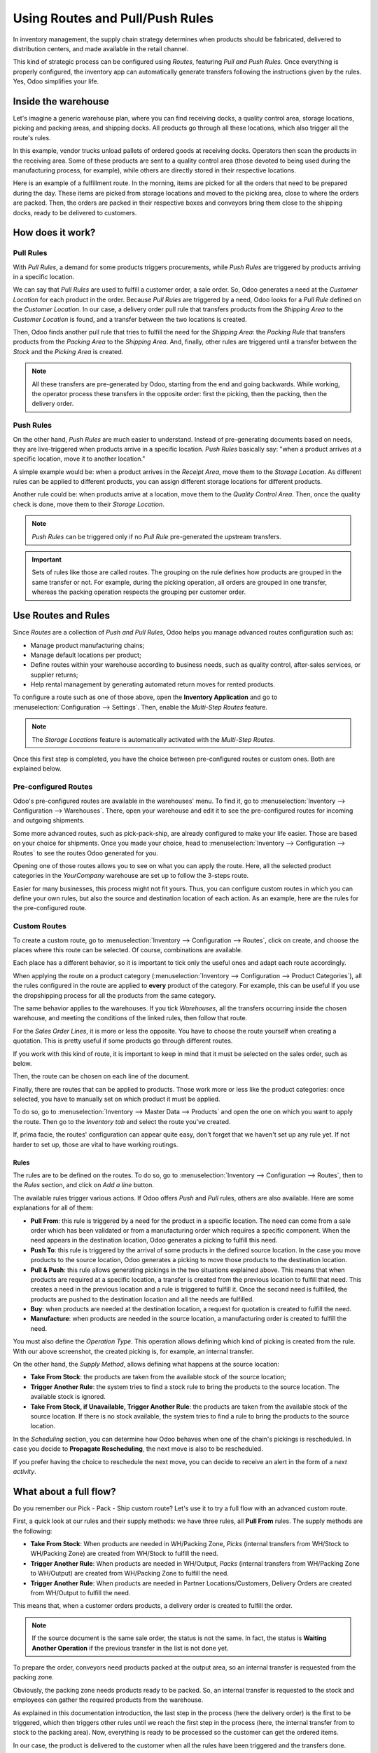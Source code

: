 ================================
Using Routes and Pull/Push Rules
================================

In inventory management, the supply chain strategy determines when products should be fabricated,
delivered to distribution centers, and made available in the retail channel.

This kind of strategic process can be configured using *Routes*, featuring *Pull and Push Rules*.
Once everything is properly configured, the inventory app can automatically generate transfers
following the instructions given by the rules. Yes, Odoo simplifies your life.

Inside the warehouse
====================

Let's imagine a generic warehouse plan, where you can find receiving docks, a quality control area,
storage locations, picking and packing areas, and shipping docks. All products go through all these
locations, which also trigger all the route's rules.

.. image:: use_routes/stock-example.png
   :align: center
   :alt: View of a generic warehouse with stock and quality control area.

In this example, vendor trucks unload pallets of ordered goods at receiving docks. Operators then
scan the products in the receiving area. Some of these products are sent to a quality control area
(those devoted to being used during the manufacturing process, for example), while others are
directly stored in their respective locations.

.. image:: use_routes/push-to-rule-example.png
   :align: center
   :alt: View of a generic push to rule when receiving products.

Here is an example of a fulfillment route. In the morning, items are picked for all the orders
that need to be prepared during the day. These items are picked from storage locations and moved to
the picking area, close to where the orders are packed. Then, the orders are packed in their
respective boxes and conveyors bring them close to the shipping docks, ready to be delivered to
customers.

.. image:: use_routes/pull-from-rule-example.png
   :align: center
   :alt: View of a generic pull from rule when preparing deliveries.

How does it work?
=================

Pull Rules
----------

With *Pull Rules*, a demand for some products triggers procurements, while *Push Rules* are
triggered by products arriving in a specific location.

We can say that *Pull Rules* are used to fulfill a customer order, a sale order. So, Odoo generates
a need at the *Customer Location* for each product in the order. Because *Pull Rules* are triggered
by a need, Odoo looks for a *Pull Rule* defined on the *Customer Location*. In our case, a delivery
order pull rule that transfers products from the *Shipping Area* to the *Customer Location* is
found, and a transfer between the two locations is created.

Then, Odoo finds another pull rule that tries to fulfill the need for the *Shipping Area*: the
*Packing Rule* that transfers products from the *Packing Area* to the *Shipping Area*. And,
finally, other rules are triggered until a transfer between the *Stock* and the *Picking Area* is
created.

.. note::
   All these transfers are pre-generated by Odoo, starting from the end and going backwards. While
   working, the operator process these transfers in the opposite order: first the picking, then the
   packing, then the delivery order.

Push Rules
----------

On the other hand, *Push Rules* are much easier to understand. Instead of pre-generating documents
based on needs, they are live-triggered when products arrive in a specific location. *Push Rules*
basically say: "when a product arrives at a specific location, move it to another location."

A simple example would be: when a product arrives in the *Receipt Area*, move them to the *Storage
Location*. As different rules can be applied to different products, you can assign different
storage locations for different products.

Another rule could be: when products arrive at a location, move them to the *Quality Control Area*.
Then, once the quality check is done, move them to their *Storage Location*.

.. note::
   *Push Rules* can be triggered only if no *Pull Rule* pre-generated the upstream transfers.

.. important::
   Sets of rules like those are called routes. The grouping on the rule defines how products are
   grouped in the same transfer or not. For example, during the picking operation, all orders are
   grouped in one transfer, whereas the packing operation respects the grouping per customer order.

Use Routes and Rules
====================

Since *Routes* are a collection of *Push and Pull Rules*, Odoo helps you manage advanced routes
configuration such as:

- Manage product manufacturing chains;
- Manage default locations per product;
- Define routes within your warehouse according to business needs, such as quality control,
  after-sales services, or supplier returns;
- Help rental management by generating automated return moves for rented products.

To configure a route such as one of those above, open the **Inventory Application** and go to
:menuselection:`Configuration --> Settings`. Then, enable the *Multi-Step Routes* feature.

.. image:: use_routes/multi-steps-routes-feature.png
   :align: center
   :alt: Activate the multi-steps feature in Odoo Inventory.

.. note::
   The *Storage Locations* feature is automatically activated with the *Multi-Step Routes*.

Once this first step is completed, you have the choice between pre-configured routes or custom
ones. Both are explained below.

Pre-configured Routes
---------------------

Odoo's pre-configured routes are available in the warehouses' menu. To find it, go to
:menuselection:`Inventory --> Configuration --> Warehouses`. There, open your warehouse and edit it
to see the pre-configured routes for incoming and outgoing shipments.

.. image:: use_routes/example-preconfigured-warehouse.png
   :align: center
   :alt: preconfigured warehouse in Odoo Inventory

Some more advanced routes, such as pick-pack-ship, are already configured to make your life easier.
Those are based on your choice for shipments. Once you made your choice, head to
:menuselection:`Inventory --> Configuration --> Routes` to see the routes Odoo generated for you.

.. image:: use_routes/preconfigured-routes.png
   :align: center
   :alt: View of all the preconfigured routes Odoo offers.

Opening one of those routes allows you to see on what you can apply the route. Here, all the
selected product categories in the *YourCompany* warehouse are set up to follow the 3-steps route.

.. image:: use_routes/routes-example.png
   :align: center
   :alt: View of a route example applicable on category and warehouse.

Easier for many businesses, this process might not fit yours. Thus, you can configure custom routes
in which you can define your own rules, but also the source and destination location of each
action. As an example, here are the rules for the pre-configured route.

.. image:: use_routes/rules-example.png
   :align: center
   :alt: Rules example with push & pull actions in Odoo Inventory.

Custom Routes
-------------

To create a custom route, go to :menuselection:`Inventory --> Configuration --> Routes`, click on
create, and choose the places where this route can be selected. Of course, combinations are
available.

.. image:: use_routes/advanced-custom-route.png
   :align: center
   :alt: View of a pick-pack-ship route as an example.

Each place has a different behavior, so it is important to tick only the useful ones and adapt each
route accordingly.

When applying the route on a product category (:menuselection:`Inventory --> Configuration -->
Product Categories`), all the rules configured in the route are applied to **every** product of the
category. For example, this can be useful if you use the dropshipping process for all the products
from the same category.

.. image:: use_routes/routes-logistic-tab.png
   :align: center
   :alt: View of a route applied to the "all" product category.

The same behavior applies to the warehouses. If you tick *Warehouses*, all the transfers occurring
inside the chosen warehouse, and meeting the conditions of the linked rules, then follow that
route.

.. image:: use_routes/applicable-on-warehouse.png
   :align: center
   :alt: View of the route menu when selecting applicable on warehouse.

For the *Sales Order Lines*, it is more or less the opposite. You have to choose the route yourself
when creating a quotation. This is pretty useful if some products go through different routes.

.. image:: use_routes/applicable-on-sales-order-lines.png
   :align: center
   :alt: View of the route menu when selecting applicable on sales order lines.

If you work with this kind of route, it is important to keep in mind that it must be selected on
the sales order, such as below.

.. image:: use_routes/add-routes-to-sales-lines.png
   :align: center
   :alt: View of the menu allowing to add new lines to sales orders.

Then, the route can be chosen on each line of the document.

.. image:: use_routes/sales-order-lines-routes-application.png
   :align: center
   :alt: View of the routes added to the sales orders.

Finally, there are routes that can be applied to products. Those work more or less like the product
categories: once selected, you have to manually set on which product it must be applied.

.. image:: use_routes/applicable-on-products.png
   :align: center
   :alt: View of the menu when selecting applicable on products.

To do so, go to :menuselection:`Inventory --> Master Data --> Products` and open the one on which
you want to apply the route. Then go to the *Inventory tab* and select the route you've created.

.. image:: use_routes/on-product-route.png
   :align: center
   :alt: view of a product form, where the route must be selected

If, prima facie, the routes' configuration can appear quite easy, don't forget that we haven't set
up any rule yet. If not harder to set up, those are vital to have working routings.

Rules
~~~~~

The rules are to be defined on the routes. To do so, go to :menuselection:`Inventory -->
Configuration --> Routes`, then to the *Rules* section, and click on *Add a line* button.

.. image:: use_routes/add-new-rules.png
   :align: center
   :alt: View of the rules menu, where it is possible to add new rules.

The available rules trigger various actions. If Odoo offers *Push* and *Pull* rules, others are
also available. Here are some explanations for all of them:

- **Pull From**: this rule is triggered by a need for the product in a specific location. The need
  can come from a sale order which has been validated or from a manufacturing order which requires
  a specific component. When the need appears in the destination location, Odoo generates a picking
  to fulfill this need.
- **Push To**: this rule is triggered by the arrival of some products in the defined source
  location. In the case you move products to the source location, Odoo generates a picking to move
  those products to the destination location.
- **Pull & Push**: this rule allows generating pickings in the two situations explained above. This
  means that when products are required at a specific location, a transfer is created from the
  previous location to fulfill that need. This creates a need in the previous location and a rule
  is triggered to fulfill it. Once the second need is fulfilled, the products are pushed to the
  destination location and all the needs are fulfilled.
- **Buy**: when products are needed at the destination location, a request for quotation is created
  to fulfill the need.
- **Manufacture**: when products are needed in the source location, a manufacturing order is
  created to fulfill the need.

.. image:: use_routes/pull-from-rule-stock-to-packing.png
   :align: center
   :alt: Overview of a transfer requested between the stock and the packing zone.

You must also define the *Operation Type*. This operation allows defining which kind of picking is
created from the rule. With our above screenshot, the created picking is, for example, an internal
transfer.

On the other hand, the *Supply Method*, allows defining what happens at the source location:

- **Take From Stock**: the products are taken from the available stock of the source location;
- **Trigger Another Rule**: the system tries to find a stock rule to bring the products to the
  source location. The available stock is ignored.
- **Take From Stock, if Unavailable, Trigger Another Rule**: the products are taken from the
  available stock of the source location. If there is no stock available, the system tries to find
  a rule to bring the products to the source location.

In the *Scheduling* section, you can determine how Odoo behaves when one of the chain's pickings is
rescheduled. In case you decide to **Propagate Rescheduling**, the next move is also to be
rescheduled.

If you prefer having the choice to reschedule the next move, you can decide to receive an alert in
the form of a *next activity*.

What about a full flow?
=======================

Do you remember our Pick - Pack - Ship custom route? Let's use it to try a full flow with an
advanced custom route.

First, a quick look at our rules and their supply methods: we have three rules, all **Pull From**
rules. The supply methods are the following:

- **Take From Stock**: When products are needed in WH/Packing Zone, *Picks* (internal transfers
  from WH/Stock to WH/Packing Zone) are created from WH/Stock to fulfill the need.
- **Trigger Another Rule**: When products are needed in WH/Output, *Packs* (internal transfers from
  WH/Packing Zone to WH/Output) are created from WH/Packing Zone to fulfill the need.
- **Trigger Another Rule**: When products are needed in Partner Locations/Customers, Delivery
  Orders are created from WH/Output to fulfill the need.

.. image:: use_routes/transfers-overview.png
   :align: center
   :alt: Overview of all the transfers created by the pick - pack - ship route.

This means that, when a customer orders products, a delivery order is created to fulfill the order.

.. image:: use_routes/operations-on-transfers.png
   :align: center
   :alt: View of the operations created by a pull from transfer.

.. note::
   If the source document is the same sale order, the status is not the same. In fact, the status
   is **Waiting Another Operation** if the previous transfer in the list is not done yet.

.. image:: use_routes/waiting-status.png
   :align: center
   :alt: View of the transfers various status at the beginning of the process.

To prepare the order, conveyors need products packed at the output area, so an internal transfer is
requested from the packing zone.

.. image:: use_routes/detailed-operations-2.png
   :align: center
   :alt: View of the detailed operations for a transfer between the packing and output zones.

Obviously, the packing zone needs products ready to be packed. So, an internal transfer is
requested to the stock and employees can gather the required products from the warehouse.

.. image:: use_routes/detailed-operations-transfer.png
   :align: center
   :alt: View of the detailed operations for a transfer between the stock and packing zones.

As explained in this documentation introduction, the last step in the process (here the delivery
order) is the first to be triggered, which then triggers other rules until we reach the first step
in the process (here, the internal transfer from to stock to the packing area). Now, everything is
ready to be processed so the customer can get the ordered items.

In our case, the product is delivered to the customer when all the rules have been triggered and
the transfers done.

.. image:: use_routes/transfers-status.png
   :align: center
   :alt: View of the transfers' status when all the process is done.
